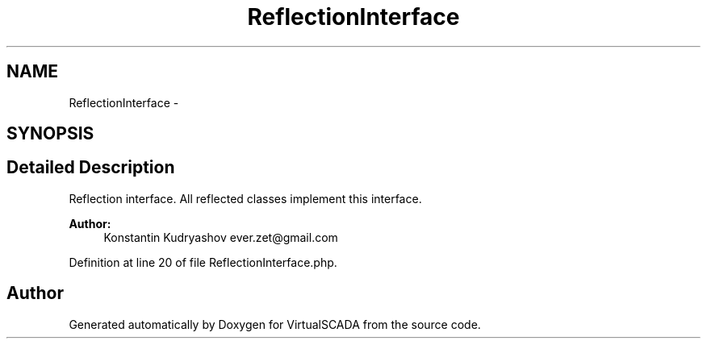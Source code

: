 .TH "ReflectionInterface" 3 "Tue Apr 14 2015" "Version 1.0" "VirtualSCADA" \" -*- nroff -*-
.ad l
.nh
.SH NAME
ReflectionInterface \- 
.SH SYNOPSIS
.br
.PP
.SH "Detailed Description"
.PP 
Reflection interface\&. All reflected classes implement this interface\&.
.PP
\fBAuthor:\fP
.RS 4
Konstantin Kudryashov ever.zet@gmail.com 
.RE
.PP

.PP
Definition at line 20 of file ReflectionInterface\&.php\&.

.SH "Author"
.PP 
Generated automatically by Doxygen for VirtualSCADA from the source code\&.
